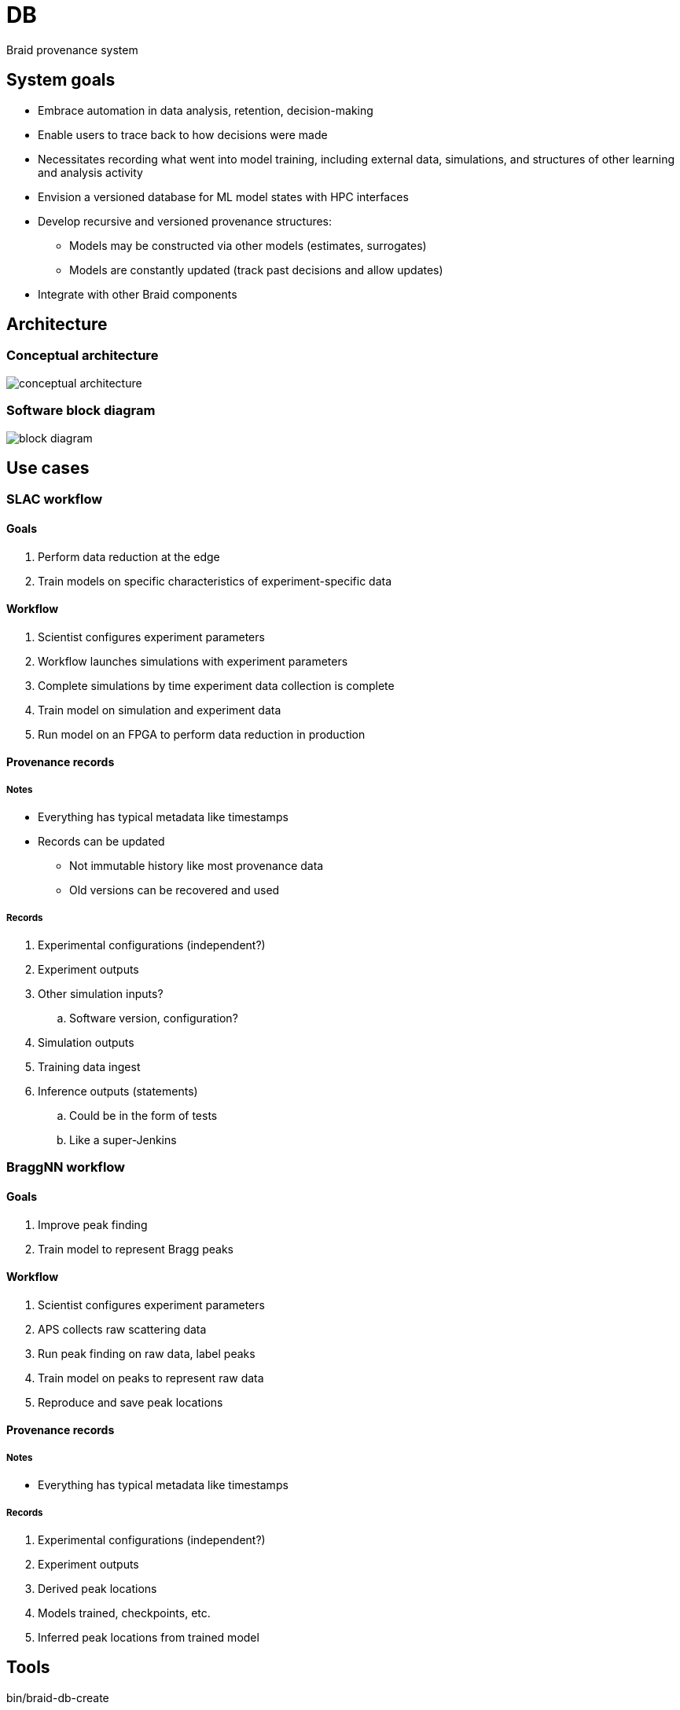 
= DB

Braid provenance system

== System goals

* Embrace automation in data analysis, retention, decision-making
* Enable users to trace back to how decisions were made
* Necessitates recording what went into model training, including external data, simulations, and structures of other learning and analysis activity
* Envision a versioned database for ML model states with HPC interfaces
* Develop recursive and versioned provenance structures:
** Models may be constructed via other models (estimates, surrogates)
** Models are constantly updated (track past decisions and allow updates)
* Integrate with other Braid components

== Architecture

:imagesdir: https://github.com/ANL-Braid/DB/raw/main/img

=== Conceptual architecture

image::conceptual-architecture.png[]

=== Software block diagram

image::block-diagram.png[]

== Use cases

=== SLAC workflow

==== Goals

. Perform data reduction at the edge
. Train models on specific characteristics of experiment-specific data

==== Workflow

. Scientist configures experiment parameters
. Workflow launches simulations with experiment parameters
. Complete simulations by time experiment data collection is complete
. Train model on simulation and experiment data
. Run model on an FPGA to perform data reduction in production

==== Provenance records

===== Notes

* Everything has typical metadata like timestamps
* Records can be updated
** Not immutable history like most provenance data
** Old versions can be recovered and used

===== Records

. Experimental configurations (independent?)
. Experiment outputs
. Other simulation inputs?
.. Software version, configuration?
. Simulation outputs
. Training data ingest
. Inference outputs (statements)
.. Could be in the form of tests
.. Like a super-Jenkins

=== BraggNN workflow

==== Goals

. Improve peak finding
. Train model to represent Bragg peaks

==== Workflow

. Scientist configures experiment parameters
. APS collects raw scattering data
. Run peak finding on raw data, label peaks
. Train model on peaks to represent raw data
. Reproduce and save peak locations

==== Provenance records

===== Notes

* Everything has typical metadata like timestamps

===== Records

. Experimental configurations (independent?)
. Experiment outputs
. Derived peak locations
. Models trained, checkpoints, etc.
. Inferred peak locations from trained model

== Tools

bin/braid-db-create::
Creates a DB based on the structure in braid-db.sql

bin/braid-db-print::
Print the DB to text

== Tests

Tests are in the test/ directory.

Tests are run nightly at:

* https://jenkins-ci.cels.anl.gov/job/Braid-DB-Core
* https://jenkins-ci.cels.anl.gov/job/Braid-DB-Workflows
